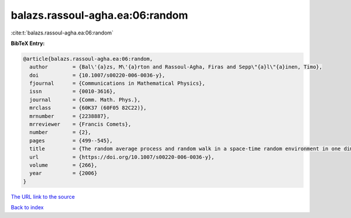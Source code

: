 balazs.rassoul-agha.ea:06:random
================================

:cite:t:`balazs.rassoul-agha.ea:06:random`

**BibTeX Entry:**

.. code-block:: bibtex

   @article{balazs.rassoul-agha.ea:06:random,
     author        = {Bal\'{a}zs, M\'{a}rton and Rassoul-Agha, Firas and Sepp\"{a}l\"{a}inen, Timo},
     doi           = {10.1007/s00220-006-0036-y},
     fjournal      = {Communications in Mathematical Physics},
     issn          = {0010-3616},
     journal       = {Comm. Math. Phys.},
     mrclass       = {60K37 (60F05 82C22)},
     mrnumber      = {2238887},
     mrreviewer    = {Francis Comets},
     number        = {2},
     pages         = {499--545},
     title         = {The random average process and random walk in a space-time random environment in one dimension},
     url           = {https://doi.org/10.1007/s00220-006-0036-y},
     volume        = {266},
     year          = {2006}
   }
`The URL link to the source <https://doi.org/10.1007/s00220-006-0036-y>`_


`Back to index <../By-Cite-Keys.html>`_
